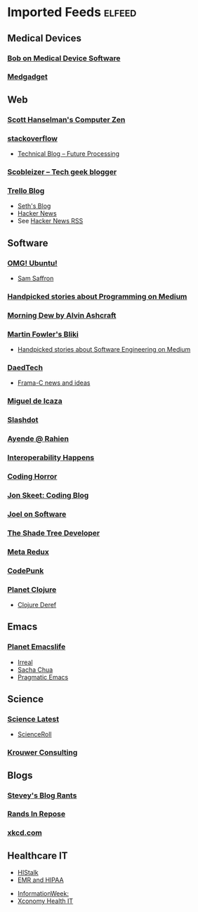 * Imported Feeds            :elfeed:
** Medical Devices
*** [[https://bobonmedicaldevicesoftware.com/blog/feed/][Bob on Medical Device Software]]
*** [[http://feeds.feedburner.com/Medgadget][Medgadget]]
** Web
*** [[http://feeds.feedburner.com/ScottHanselman][Scott Hanselman's Computer Zen]]
*** [[http://blog.stackoverflow.com/feed/][stackoverflow]]
-  [[https://www.future-processing.pl/blog/feed/?post_type=post][Technical Blog – Future Processing]]
*** [[http://scobleizer.com/feed/][Scobleizer -- Tech geek blogger]]
*** [[http://blog.trello.com/feed/][Trello Blog]]
- [[http://feeds.feedburner.com/typepad/sethsmainblog][Seth's Blog]]
- [[https://hnrss.org/frontpage][Hacker News]]
- See [[https://hnrss.github.io/][Hacker News RSS]]
** Software
*** [[http://feeds.feedburner.com/d0od][OMG! Ubuntu!]]
-  [[http://samsaffron.com/posts.rss][Sam Saffron]]
*** [[https://medium.com/feed/topic/programming][Handpicked stories about Programming on Medium]]
*** [[http://feeds2.feedburner.com/alvinashcraft][Morning Dew by Alvin Ashcraft]]
*** [[http://martinfowler.com/bliki/bliki.atom][Martin Fowler's Bliki]]
-  [[https://medium.com/feed/topic/software-engineering][Handpicked stories about Software Engineering on Medium]]
*** [[http://www.daedtech.com/feed][DaedTech]]
-  [[http://blog.frama-c.com/feed/][Frama-C news and ideas]]
*** [[http://tirania.org/blog/miguel.rss2][Miguel de Icaza]]
*** [[http://rss.slashdot.org/Slashdot/slashdot][Slashdot]]
*** [[http://feeds.feedburner.com/AyendeRahien][Ayende @ Rahien]]
*** [[http://blogs.newardassociates.com/feed.xml][Interoperability Happens]]
*** [[http://feeds.feedburner.com/codinghorror][Coding Horror]]
*** [[http://feeds.feedburner.com/JonSkeetCodingBlog][Jon Skeet: Coding Blog]]
*** [[http://www.joelonsoftware.com/rss.xml][Joel on Software]]
*** [[http://jeremydmiller.com/feed/][The Shade Tree Developer]]
*** [[http://metaredux.com/feed.xml][Meta Redux]]
*** [[https://codepunk.io/rss.xml][CodePunk]]
*** [[http://planet.clojure.in/atom.xml][Planet Clojure]]
- [[https://clojure.org/feed.xml][Clojure Deref]]
** Emacs
*** [[https://planet.emacslife.com/atom.xml][Planet Emacslife]]
-  [[https://irreal.org/blog/?feed=rss2][Irreal]]
-  [[https://sachachua.com/blog/feed/][Sacha Chua]]
-  [[https://pragmaticemacs.wordpress.com/feed/][Pragmatic Emacs]]
** Science
*** [[http://blog.wired.com/wiredscience/rss.xml][Science Latest]]
-  [[http://feeds.feedburner.com/Scienceroll][ScienceRoll]]
*** [[http://jkrouwer.wordpress.com/feed/][Krouwer Consulting]]
** Blogs
*** [[http://steve-yegge.blogspot.com/atom.xml][Stevey's Blog Rants]]
*** [[http://www.randsinrepose.com/feed/][Rands In Repose]]
*** [[http://xkcd.com/rss.xml][xkcd.com]]
** Healthcare IT
  -  [[http://histalk2.com/feed][HIStalk]]
  -  [[http://www.emrandhipaa.com/feed/][EMR and HIPAA]]
-  [[http://www.informationweek.com/rss_simple.asp?f_n=441][InformationWeek:]]
-  [[http://feeds.feedburner.com/XconomyHealthIT][Xconomy Health IT]]
